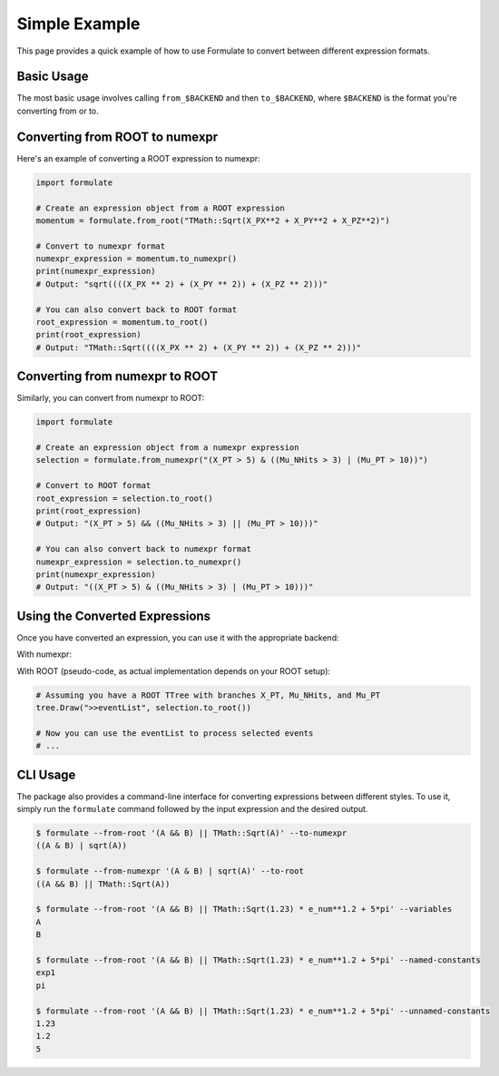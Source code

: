 Simple Example
=====================

This page provides a quick example of how to use Formulate to convert between different expression formats.

Basic Usage
------------------------

The most basic usage involves calling ``from_$BACKEND`` and then ``to_$BACKEND``, where ``$BACKEND`` is the format you're converting from or to.

Converting from ROOT to numexpr
--------------------------------------------------------------------------------------------------------------------------------------------

Here's an example of converting a ROOT expression to numexpr:

.. jupyter-execute::
    :hide-code:

    import formulate

.. code-block:: python

    import formulate

    # Create an expression object from a ROOT expression
    momentum = formulate.from_root("TMath::Sqrt(X_PX**2 + X_PY**2 + X_PZ**2)")

    # Convert to numexpr format
    numexpr_expression = momentum.to_numexpr()
    print(numexpr_expression)
    # Output: "sqrt((((X_PX ** 2) + (X_PY ** 2)) + (X_PZ ** 2)))"

    # You can also convert back to ROOT format
    root_expression = momentum.to_root()
    print(root_expression)
    # Output: "TMath::Sqrt((((X_PX ** 2) + (X_PY ** 2)) + (X_PZ ** 2)))"

Converting from numexpr to ROOT
--------------------------------------------------------------------------------------------------------------------------------------------

Similarly, you can convert from numexpr to ROOT:

.. code-block:: python

    import formulate

    # Create an expression object from a numexpr expression
    selection = formulate.from_numexpr("(X_PT > 5) & ((Mu_NHits > 3) | (Mu_PT > 10))")

    # Convert to ROOT format
    root_expression = selection.to_root()
    print(root_expression)
    # Output: "(X_PT > 5) && ((Mu_NHits > 3) || (Mu_PT > 10)))"

    # You can also convert back to numexpr format
    numexpr_expression = selection.to_numexpr()
    print(numexpr_expression)
    # Output: "((X_PT > 5) & ((Mu_NHits > 3) | (Mu_PT > 10)))"

Using the Converted Expressions
-------------------------------------------------------------------------------------------------------------------------------------------

Once you have converted an expression, you can use it with the appropriate backend:

With numexpr:

.. jupyter-execute::

    import numpy as np
    import numexpr as ne
    import formulate

    # Create some sample data
    data = {
        'X_PT': np.array([3, 6, 9, 12]),
        'Mu_NHits': np.array([2, 4, 1, 5]),
        'Mu_PT': np.array([8, 5, 12, 7])
    }

    # Use the converted numexpr expression
    selection = formulate.from_numexpr("(X_PT > 5) & ((Mu_NHits > 3) | (Mu_PT > 10))")
    result = ne.evaluate(selection.to_numexpr(), local_dict=data)
    print(result)
    # Output: [False  True  True  True]

With ROOT (pseudo-code, as actual implementation depends on your ROOT setup):

.. code-block:: python

    # Assuming you have a ROOT TTree with branches X_PT, Mu_NHits, and Mu_PT
    tree.Draw(">>eventList", selection.to_root())

    # Now you can use the eventList to process selected events
    # ...

CLI Usage
--------------------------------------------------------------

The package also provides a command-line interface for converting expressions between different styles. To use it, simply run the ``formulate`` command followed by the input expression and the desired output.

.. code-block:: bash

    $ formulate --from-root '(A && B) || TMath::Sqrt(A)' --to-numexpr
    ((A & B) | sqrt(A))

    $ formulate --from-numexpr '(A & B) | sqrt(A)' --to-root
    ((A && B) || TMath::Sqrt(A))

    $ formulate --from-root '(A && B) || TMath::Sqrt(1.23) * e_num**1.2 + 5*pi' --variables
    A
    B

    $ formulate --from-root '(A && B) || TMath::Sqrt(1.23) * e_num**1.2 + 5*pi' --named-constants
    exp1
    pi

    $ formulate --from-root '(A && B) || TMath::Sqrt(1.23) * e_num**1.2 + 5*pi' --unnamed-constants
    1.23
    1.2
    5
